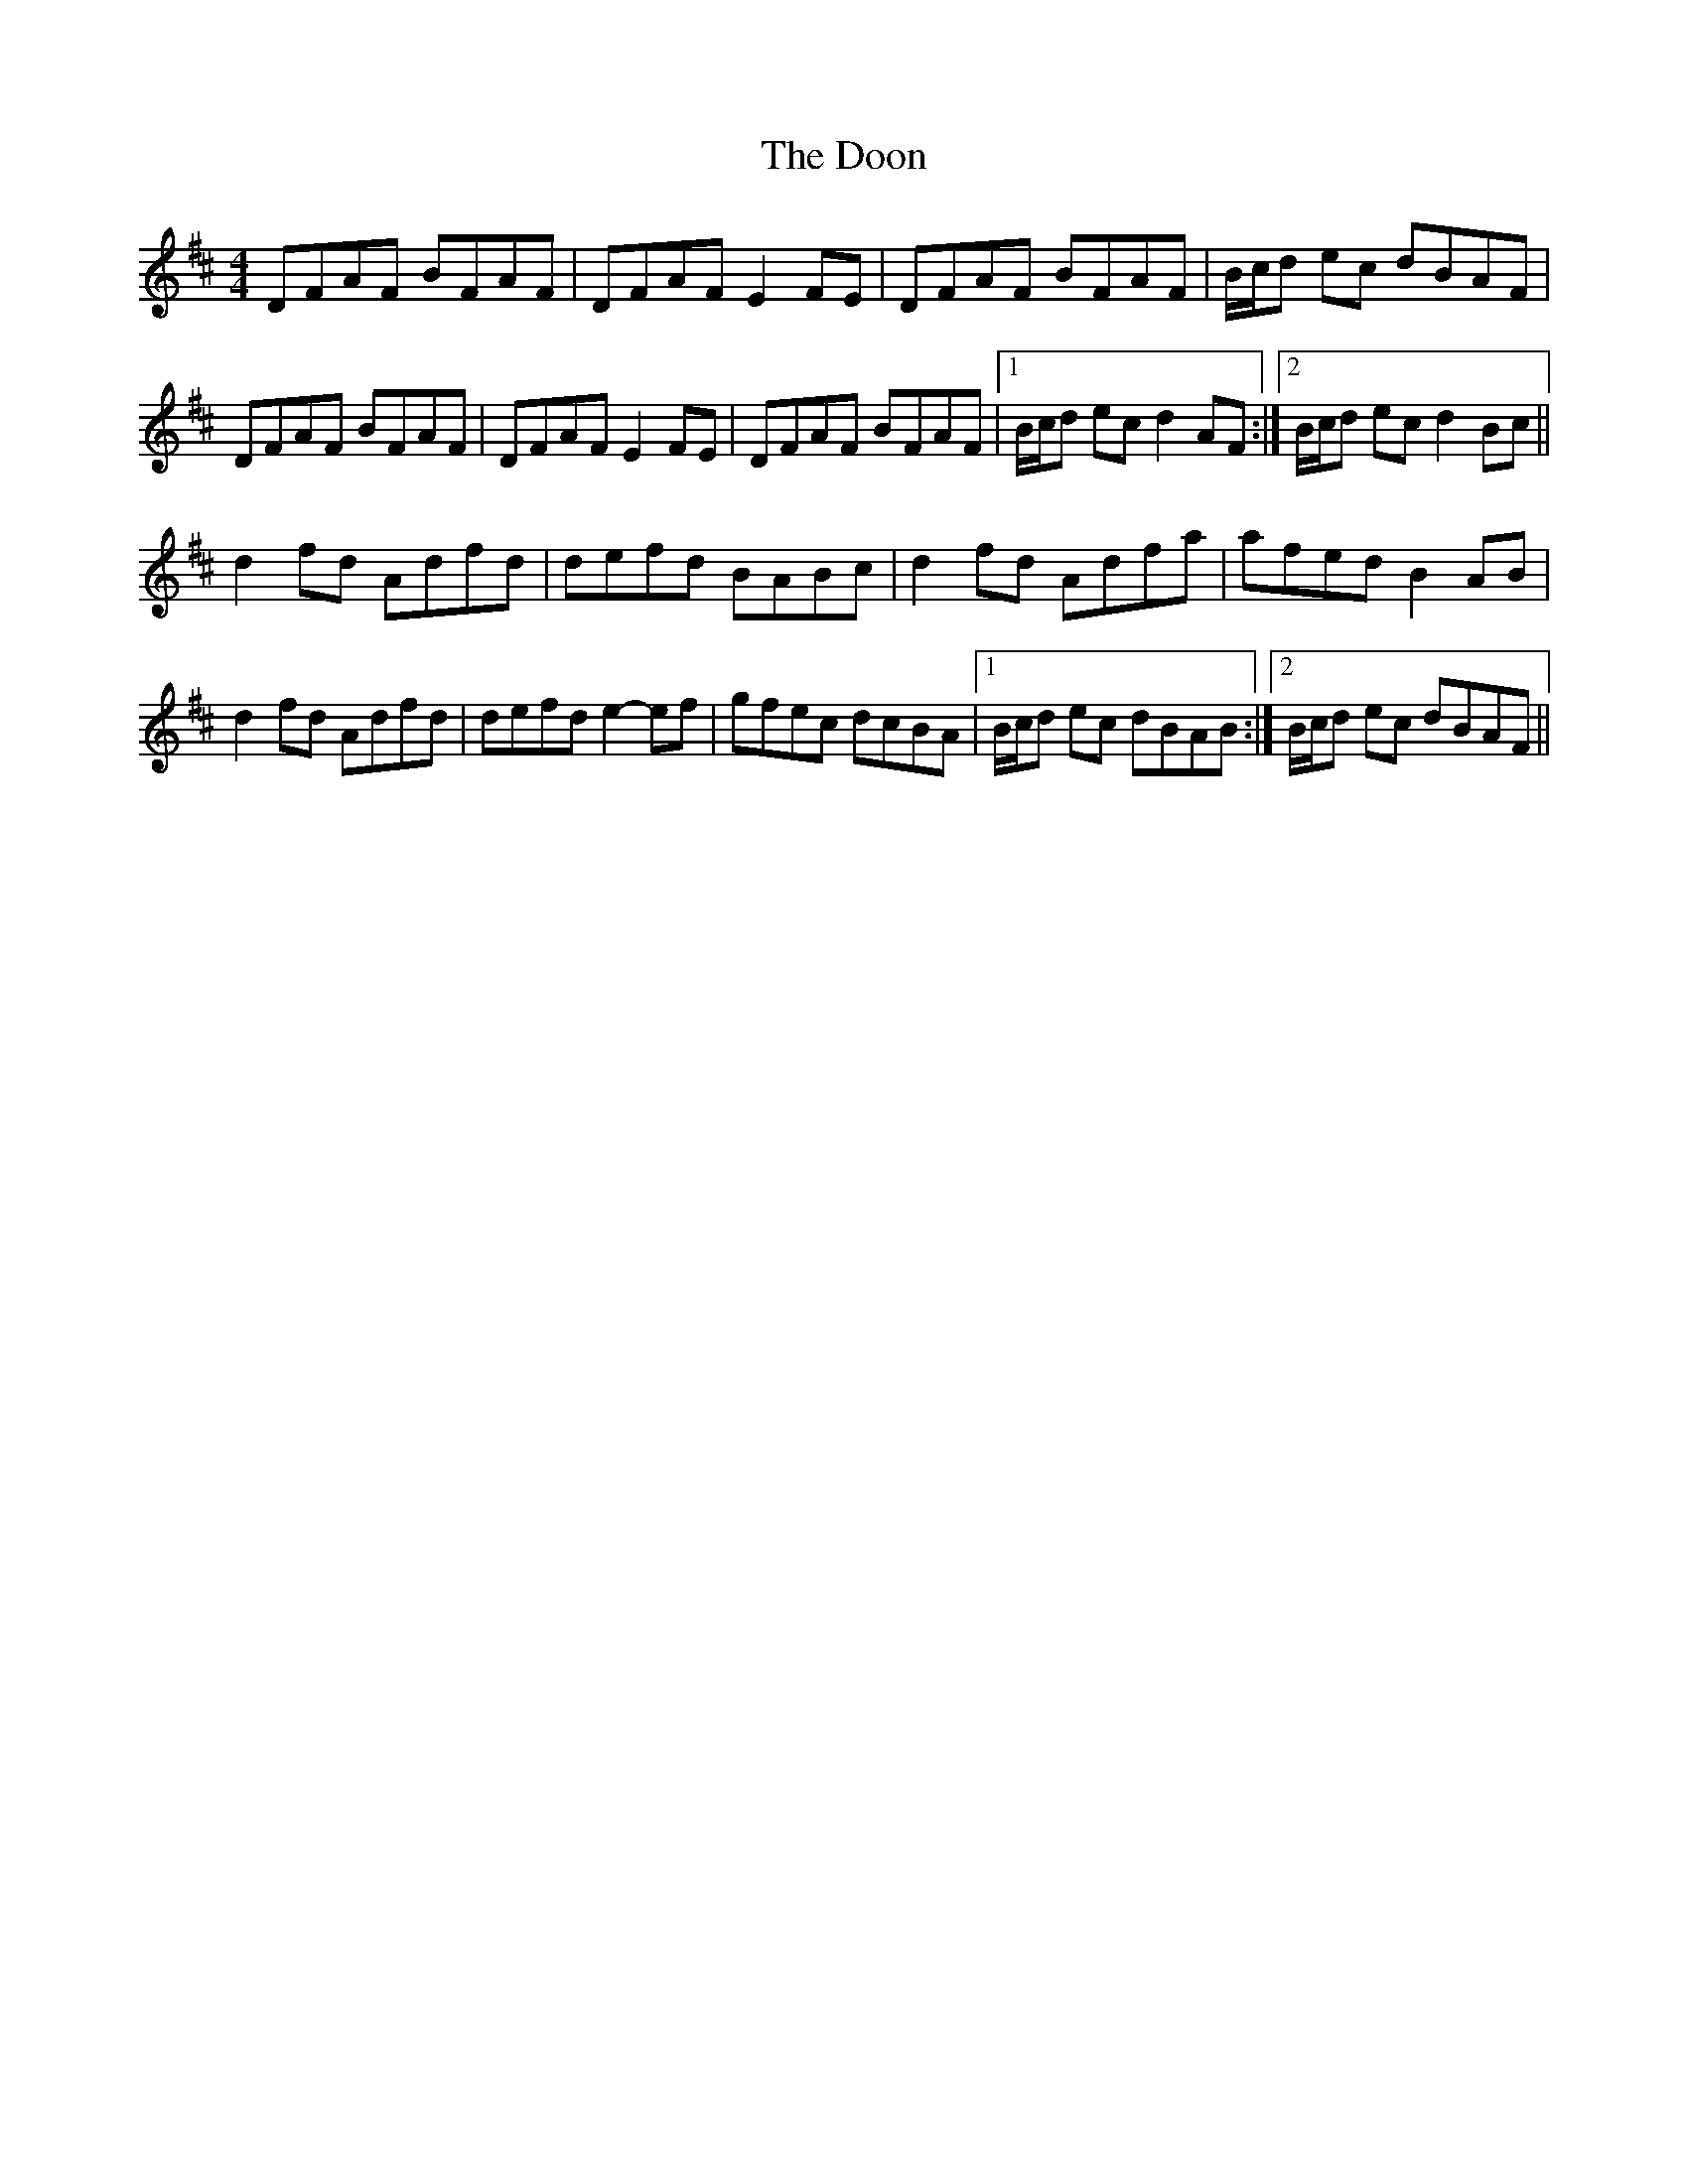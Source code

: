 X: 3
T: Doon, The
Z: Phantom Button
S: https://thesession.org/tunes/438#setting23194
R: reel
M: 4/4
L: 1/8
K: Dmaj
K: Dmaj
DFAF BFAF | DFAF E2FE | DFAF BFAF |B/c/d ec dBAF |
DFAF BFAF | DFAF E2FE | DFAF BFAF |1 B/c/d ec d2AF :|2 B/c/d ec d2Bc ||
d2fd Adfd | defd BABc | d2fd Adfa | afed B2AB |
d2fd Adfd | defd e2-ef | gfec dcBA |1 B/c/d ec dBAB :|2 B/c/d ec dBAF ||
